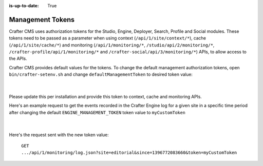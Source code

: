 :is-up-to-date: True

.. index:: Management Tokens

.. _management-tokens:

=================
Management Tokens
=================

Crafter CMS uses authorization tokens for the Studio, Engine, Deployer, Search, Profile and Social modules.
These tokens need to be passed as a parameter when using context (``/api/1/site/context/*``), cache (``/api/1/site/cache/*``) and monitoring (``/api/1/monitoring/*``, ``/studio/api/2/monitoring/*``, ``/crafter-profile/api/1/monitoring/*`` and ``/crafter-social/api/3/monitoring/*``) APIs, to allow access to the APIs.

Crafter CMS provides default values for the tokens.
To change the default management authorization tokens, open ``bin/crafter-setenv.sh`` and change ``defaultManagementToken`` to desired token value:

    .. code-block:: sh
        :caption: *bin/crafter-setenv.sh*

        # -------------------- Management tokens ----------------
        export STUDIO_MANAGEMENT_TOKEN=${STUDIO_MANAGEMENT_TOKEN:="defaultManagementToken"}
        export ENGINE_MANAGEMENT_TOKEN=${ENGINE_MANAGEMENT_TOKEN:="defaultManagementToken"}
        export DEPLOYER_MANAGEMENT_TOKEN=${DEPLOYER_MANAGEMENT_TOKEN:="defaultManagementToken"}
        export SEARCH_MANAGEMENT_TOKEN=${SEARCH_MANAGEMENT_TOKEN:="defaultManagementToken"}
        export PROFILE_MANAGEMENT_TOKEN=${PROFILE_MANAGEMENT_TOKEN:="defaultManagementToken"}
        export SOCIAL_MANAGEMENT_TOKEN=${SOCIAL_MANAGEMENT_TOKEN:="defaultManagementToken"}

    |

Please update this per installation and provide this token to context, cache and monitoring APIs.

Here's an example request to get the events recorded in the Crafter Engine log for a given site in a specific time period after changing the default ``ENGINE_MANAGEMENT_TOKEN`` token value to ``myCustomToken``

    .. code-block:: sh
        :caption: *bin/crafter-setenv.sh*

        export ENGINE_MANAGEMENT_TOKEN=${ENGINE_MANAGEMENT_TOKEN:="myCustomToken"}

    |

Here's the request sent with the new token value:

    ``GET .../api/1/monitoring/log.json?site=editorial&since=1396772083660&token=myCustomToken``






